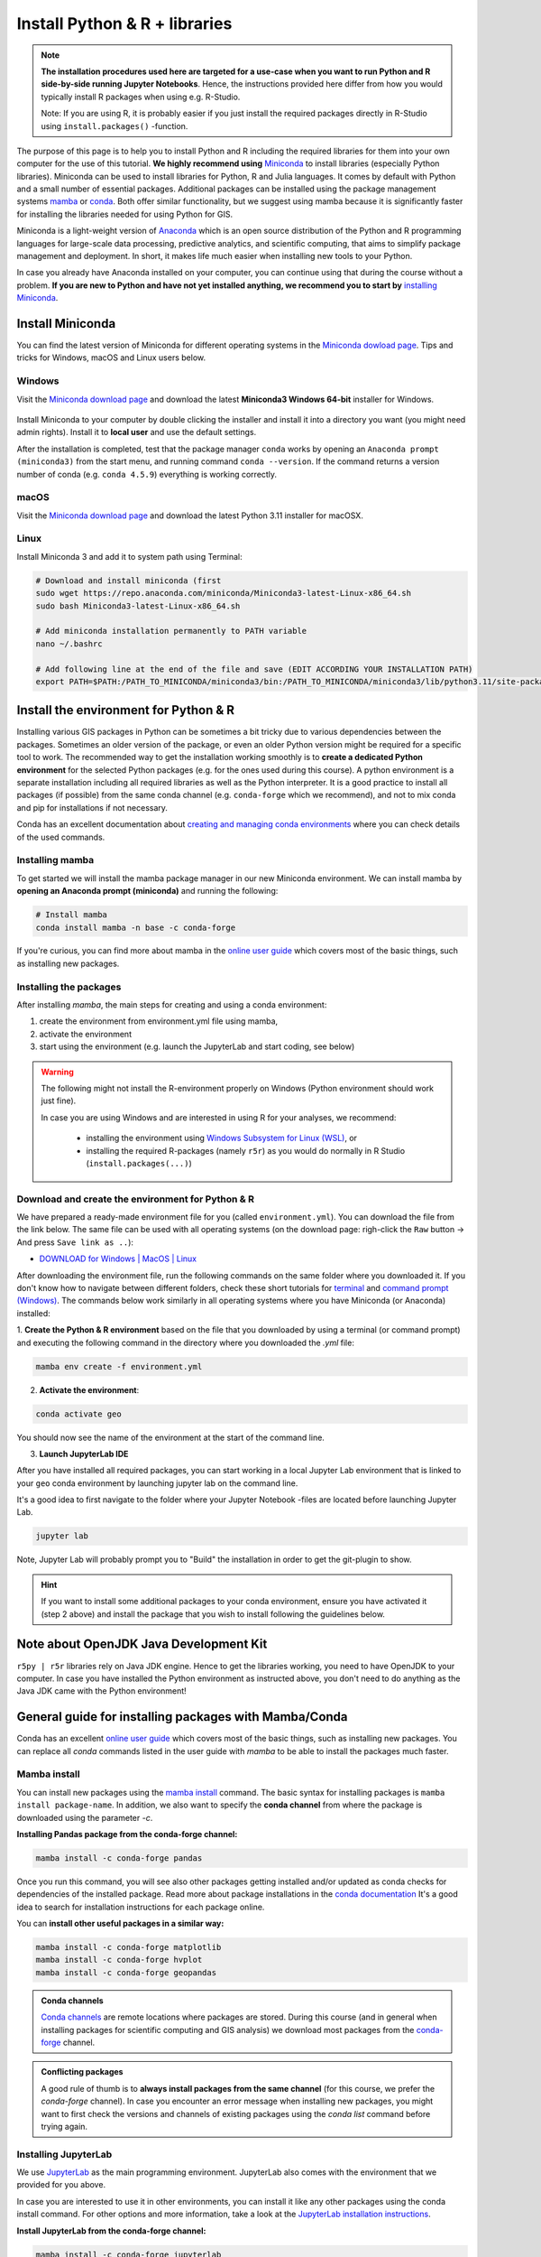 Install Python & R + libraries
==============================

.. note::

    **The installation procedures used here are targeted for a use-case when you want to run Python and R side-by-side running Jupyter Notebooks**.
    Hence, the instructions provided here differ from how you would typically install R packages when using e.g. R-Studio.

    Note: If you are using R, it is probably easier if you just install the required packages directly in R-Studio using ``install.packages()`` -function.

The purpose of this page is to help you to install Python and R including the required libraries for them
into your own computer for the use of this tutorial.
**We highly recommend using** `Miniconda <https://docs.conda.io/en/latest/miniconda.html>`_ to install libraries (especially Python libraries).
Miniconda can be used to install libraries for Python, R and Julia languages. It comes by default with Python and a small number of essential packages.
Additional packages can be installed using the package management systems `mamba <https://mamba.readthedocs.io/en/latest/index.html>`_ or `conda <https://docs.conda.io/en/latest/>`__.
Both offer similar functionality, but we suggest using mamba because it is significantly faster for installing the libraries needed for using Python for GIS.

Miniconda is a light-weight version of `Anaconda <https://www.anaconda.com/>`_ which is an open source distribution of the Python and R programming
languages for large-scale data processing, predictive analytics, and scientific computing, that aims to simplify package management and deployment. In short,
it makes life much easier when installing new tools to your Python.

In case you already have Anaconda installed on your computer, you can continue using that during the course without a problem.
**If you are new to Python and have not yet installed anything, we recommend you to start by**
`installing Miniconda <https://docs.conda.io/en/latest/miniconda.html>`__.

Install Miniconda
-------------------

You can find the latest version of Miniconda for different operating systems in the `Miniconda dowload page <https://docs.conda.io/en/latest/miniconda.html>`__.
Tips and tricks for Windows, macOS and Linux users below.

Windows
~~~~~~~~

Visit the `Miniconda download page <https://docs.conda.io/projects/miniconda/en/latest/#latest-miniconda-installer-links>`__ and download the latest
**Miniconda3 Windows 64-bit** installer for Windows.

.. figure:: ../img/miniconda-install-windows.png
    :width: 600px
    :align: center
    :alt: Downloading the latest Miniconda for Windows

Install Miniconda to your computer by double clicking the installer and install it into a directory you want (you might need admin rights).
Install it to **local user** and use the default settings.

After the installation is completed, test that the package manager ``conda`` works by
opening an ``Anaconda prompt (miniconda3)`` from the start menu,
and running command ``conda --version``. If the command returns a version number of conda (e.g. ``conda 4.5.9``) everything is working correctly.

macOS
~~~~~~~~
Visit the `Miniconda download page <https://docs.conda.io/projects/miniconda/en/latest/#latest-miniconda-installer-links>`__ and download the latest
Python 3.11 installer for macOSX.

.. figure:: ../img/miniconda-install-macos.png
    :width: 600px
    :align: center
    :alt: Downloading the latest Miniconda for Mac

Linux
~~~~~

Install Miniconda 3 and add it to system path using Terminal:

.. code-block::

    # Download and install miniconda (first
    sudo wget https://repo.anaconda.com/miniconda/Miniconda3-latest-Linux-x86_64.sh
    sudo bash Miniconda3-latest-Linux-x86_64.sh

    # Add miniconda installation permanently to PATH variable
    nano ~/.bashrc

    # Add following line at the end of the file and save (EDIT ACCORDING YOUR INSTALLATION PATH)
    export PATH=$PATH:/PATH_TO_MINICONDA/miniconda3/bin:/PATH_TO_MINICONDA/miniconda3/lib/python3.11/site-packages

Install the environment for Python & R
--------------------------------------

Installing various GIS packages in Python can be sometimes a bit tricky due to various dependencies
between the packages. Sometimes an older version of the package, or even an older Python version might be required for a
specific tool to work. The recommended way to get the installation working smoothly is to **create a dedicated
Python environment** for the selected Python packages (e.g. for the ones used during this course).
A python environment is a separate installation including all required libraries as well as
the Python interpreter. It is a good practice to install all packages (if possible) from the same
conda channel (e.g. ``conda-forge`` which we recommend), and not to mix conda and pip for installations
if not necessary.

Conda has an excellent documentation about `creating and managing conda environments <https://docs.conda.io/projects/conda/en/latest/user-guide/tasks/manage-environments.html>`__
where you can check details of the used commands.

Installing mamba
~~~~~~~~~~~~~~~~

To get started we will install the mamba package manager in our new Miniconda environment.
We can install mamba by **opening an Anaconda prompt (miniconda)** and running the following:

.. code-block:: bash

    # Install mamba
    conda install mamba -n base -c conda-forge

If you're curious, you can find more about mamba in the `online user guide <https://mamba.readthedocs.io/en/latest/index.html>`__ which covers most of the basic things, such as installing new packages.

Installing the packages
~~~~~~~~~~~~~~~~~~~~~~~

After installing `mamba`, the main steps for creating and using a conda environment:

1. create the environment from environment.yml file using mamba,
2. activate the environment
3. start using the environment (e.g. launch the JupyterLab and start coding, see below)

.. warning::

    The following might not install the R-environment properly on Windows (Python environment should work just fine).

    In case you are using Windows and are interested in using R for your analyses, we recommend:

      - installing the environment using `Windows Subsystem for Linux (WSL) <https://learn.microsoft.com/en-us/windows/wsl/about>`__, or
      - installing the required R-packages (namely ``r5r``) as you would do normally in R Studio (``install.packages(...)``)


Download and create the environment for Python & R
~~~~~~~~~~~~~~~~~~~~~~~~~~~~~~~~~~~~~~~~~~~~~~~~~~

We have prepared a ready-made environment file for you (called ``environment.yml``). You can download the file from the link below. The same file can be used with all operating systems
(on the download page: righ-click the ``Raw`` button -> And press ``Save link as ..``):

- `DOWNLOAD for Windows | MacOS | Linux  <https://github.com/r5py/GIScience_2023/blob/master/ci/environment.yml>`__

After downloading the environment file, run the following commands on the same folder where you downloaded it.
If you don't know how to navigate between different folders, check these short tutorials for `terminal <https://riptutorial.com/terminal/example/26023/basic-navigation-commands>`_ and `command prompt (Windows) <https://riptutorial.com/cmd/example/8646/navigating-in-cmd>`_.
The commands below work similarly in all operating systems where you have Miniconda (or Anaconda) installed:

1. **Create the Python & R environment** based on the file that you downloaded by using a terminal (or command prompt)
and executing the following command in the directory where you downloaded the `.yml` file:

.. code-block::

    mamba env create -f environment.yml


2. **Activate the environment**:

.. code-block::

    conda activate geo

You should now see the name of the environment at the start of the command line.

3. **Launch JupyterLab IDE**

After you have installed all required packages, you can start working in a local Jupyter Lab environment that is
linked to your ``geo`` conda environment by launching jupyter lab on the command line.

It's a good idea to first navigate to the folder where your Jupyter Notebook -files are located before launching Jupyter Lab.

.. code-block::

    jupyter lab

Note, Jupyter Lab will probably prompt you to "Build" the installation in order to get the git-plugin to show.

.. hint::

    If you want to install some additional packages to your conda environment, ensure you have activated it (step 2 above) and
    install the package that you wish to install following the guidelines below.

Note about OpenJDK Java Development Kit
---------------------------------------

``r5py | r5r`` libraries rely on Java JDK engine. Hence to get the libraries working, you need to have OpenJDK to your computer.
In case you have installed the Python environment as instructed above, 
you don't need to do anything as the Java JDK came with the Python environment!


General guide for installing packages with Mamba/Conda
------------------------------------------------------

Conda has an excellent `online user guide <https://docs.conda.io/projects/conda/en/latest/index.html>`__ which covers most of the basic things,
such as installing new packages. You can replace all `conda` commands listed in the user guide with `mamba` to be able to install the packages much faster.

Mamba install
~~~~~~~~~~~~~

You can install new packages using the `mamba install <https://docs.conda.io/projects/conda/en/latest/commands/install.html>`__
command. The basic syntax for installing packages is ``mamba install package-name``.
In addition, we also want to specify the **conda channel** from where the package is downloaded using the parameter `-c`.

**Installing Pandas package from the conda-forge channel:**

.. code-block::

    mamba install -c conda-forge pandas

Once you run this command, you will see also other packages getting installed and/or updated as conda checks for dependencies of the installed package.
Read more about package installations in the `conda documentation <https://docs.conda.io/projects/conda/en/latest/user-guide/tasks/manage-pkgs.html#installing-packages>`__
It's a good idea to search for installation instructions for each package online.

You can **install other useful packages in a similar way:**

.. code-block::

    mamba install -c conda-forge matplotlib
    mamba install -c conda-forge hvplot
    mamba install -c conda-forge geopandas

.. admonition:: Conda channels

    `Conda channels <https://docs.conda.io/projects/conda/en/latest/user-guide/concepts/channels.html>`__ are remote locations where packages are stored.
    During this course (and in general when installing packages for scientific computing and GIS analysis) we download most packages from the `conda-forge <https://conda-forge.org/#about>`__ channel.


.. admonition:: Conflicting packages

    A good rule of thumb is to **always install packages from the same channel** (for this course, we prefer the `conda-forge` channel).
    In case you encounter an error message when installing new packages, you might want to first check the versions and channels of existing
    packages using the `conda list` command before trying again.

Installing JupyterLab
~~~~~~~~~~~~~~~~~~~~~~~

We use `JupyterLab <https://jupyterlab.readthedocs.io/en/stable/getting_started/overview.html>`__ as the main programming environment.
JupyterLab also comes with the environment that we provided for you above. 

In case you are interested to use it in other environments, you can install it like any other packages using the conda install command.
For other options and more information, take a look at the `JupyterLab installation instructions <https://jupyterlab.readthedocs.io/en/stable/getting_started/installation.html>`__.

**Install JupyterLab from the conda-forge channel:**

.. code-block::

    mamba install -c conda-forge jupyterlab

After installation is completed, **you can start a JupyterLab instance** by running this command (notice the space between the words!):

.. code-block::

    jupyter lab

After running the command, JupyterLab should open up automatically in a browser window. Notice that the JupyterLab will always open in a directory
from where you launched it in the terminal / command prompt.

Git extension for JupyterLab
~~~~~~~~~~~~~~~~~~~~~~~~~~~~~~

After you have installed JupyterLab, you can also add the JupyterLab Git extension to your environment in case you need to interact e.g. with GitHub:

.. code-block::

    conda install -c conda-forge jupyterlab-git

